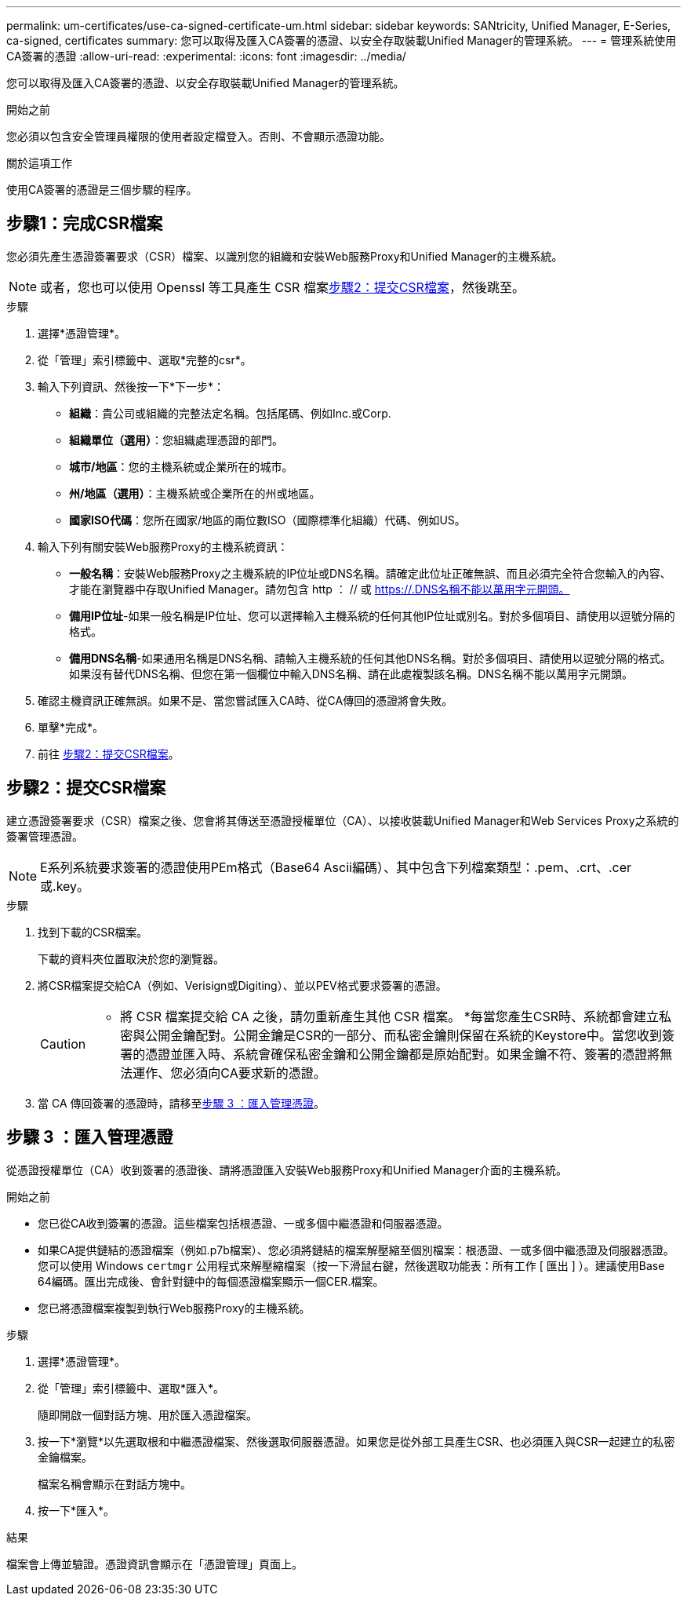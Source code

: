 ---
permalink: um-certificates/use-ca-signed-certificate-um.html 
sidebar: sidebar 
keywords: SANtricity, Unified Manager, E-Series, ca-signed, certificates 
summary: 您可以取得及匯入CA簽署的憑證、以安全存取裝載Unified Manager的管理系統。 
---
= 管理系統使用CA簽署的憑證
:allow-uri-read: 
:experimental: 
:icons: font
:imagesdir: ../media/


[role="lead"]
您可以取得及匯入CA簽署的憑證、以安全存取裝載Unified Manager的管理系統。

.開始之前
您必須以包含安全管理員權限的使用者設定檔登入。否則、不會顯示憑證功能。

.關於這項工作
使用CA簽署的憑證是三個步驟的程序。



== 步驟1：完成CSR檔案

您必須先產生憑證簽署要求（CSR）檔案、以識別您的組織和安裝Web服務Proxy和Unified Manager的主機系統。

[NOTE]
====
或者，您也可以使用 Openssl 等工具產生 CSR 檔案<<步驟2：提交CSR檔案>>，然後跳至。

====
.步驟
. 選擇*憑證管理*。
. 從「管理」索引標籤中、選取*完整的csr*。
. 輸入下列資訊、然後按一下*下一步*：
+
** *組織*：貴公司或組織的完整法定名稱。包括尾碼、例如Inc.或Corp.
** *組織單位（選用）*：您組織處理憑證的部門。
** *城市/地區*：您的主機系統或企業所在的城市。
** *州/地區（選用）*：主機系統或企業所在的州或地區。
** *國家ISO代碼*：您所在國家/地區的兩位數ISO（國際標準化組織）代碼、例如US。


. 輸入下列有關安裝Web服務Proxy的主機系統資訊：
+
** *一般名稱*：安裝Web服務Proxy之主機系統的IP位址或DNS名稱。請確定此位址正確無誤、而且必須完全符合您輸入的內容、才能在瀏覽器中存取Unified Manager。請勿包含 http ： // 或 https://.DNS名稱不能以萬用字元開頭。
** *備用IP位址*-如果一般名稱是IP位址、您可以選擇輸入主機系統的任何其他IP位址或別名。對於多個項目、請使用以逗號分隔的格式。
** *備用DNS名稱*-如果通用名稱是DNS名稱、請輸入主機系統的任何其他DNS名稱。對於多個項目、請使用以逗號分隔的格式。如果沒有替代DNS名稱、但您在第一個欄位中輸入DNS名稱、請在此處複製該名稱。DNS名稱不能以萬用字元開頭。


. 確認主機資訊正確無誤。如果不是、當您嘗試匯入CA時、從CA傳回的憑證將會失敗。
. 單擊*完成*。
. 前往 <<步驟2：提交CSR檔案>>。




== 步驟2：提交CSR檔案

建立憑證簽署要求（CSR）檔案之後、您會將其傳送至憑證授權單位（CA）、以接收裝載Unified Manager和Web Services Proxy之系統的簽署管理憑證。


NOTE: E系列系統要求簽署的憑證使用PEm格式（Base64 Ascii編碼）、其中包含下列檔案類型：.pem、.crt、.cer或.key。

.步驟
. 找到下載的CSR檔案。
+
下載的資料夾位置取決於您的瀏覽器。

. 將CSR檔案提交給CA（例如、Verisign或Digiting）、並以PEV格式要求簽署的憑證。
+
[CAUTION]
====
* 將 CSR 檔案提交給 CA 之後，請勿重新產生其他 CSR 檔案。 *每當您產生CSR時、系統都會建立私密與公開金鑰配對。公開金鑰是CSR的一部分、而私密金鑰則保留在系統的Keystore中。當您收到簽署的憑證並匯入時、系統會確保私密金鑰和公開金鑰都是原始配對。如果金鑰不符、簽署的憑證將無法運作、您必須向CA要求新的憑證。

====
. 當 CA 傳回簽署的憑證時，請移至<<步驟 3 ：匯入管理憑證>>。




== 步驟 3 ：匯入管理憑證

從憑證授權單位（CA）收到簽署的憑證後、請將憑證匯入安裝Web服務Proxy和Unified Manager介面的主機系統。

.開始之前
* 您已從CA收到簽署的憑證。這些檔案包括根憑證、一或多個中繼憑證和伺服器憑證。
* 如果CA提供鏈結的憑證檔案（例如.p7b檔案）、您必須將鏈結的檔案解壓縮至個別檔案：根憑證、一或多個中繼憑證及伺服器憑證。您可以使用 Windows `certmgr` 公用程式來解壓縮檔案（按一下滑鼠右鍵，然後選取功能表：所有工作 [ 匯出 ] ）。建議使用Base 64編碼。匯出完成後、會針對鏈中的每個憑證檔案顯示一個CER.檔案。
* 您已將憑證檔案複製到執行Web服務Proxy的主機系統。


.步驟
. 選擇*憑證管理*。
. 從「管理」索引標籤中、選取*匯入*。
+
隨即開啟一個對話方塊、用於匯入憑證檔案。

. 按一下*瀏覽*以先選取根和中繼憑證檔案、然後選取伺服器憑證。如果您是從外部工具產生CSR、也必須匯入與CSR一起建立的私密金鑰檔案。
+
檔案名稱會顯示在對話方塊中。

. 按一下*匯入*。


.結果
檔案會上傳並驗證。憑證資訊會顯示在「憑證管理」頁面上。
